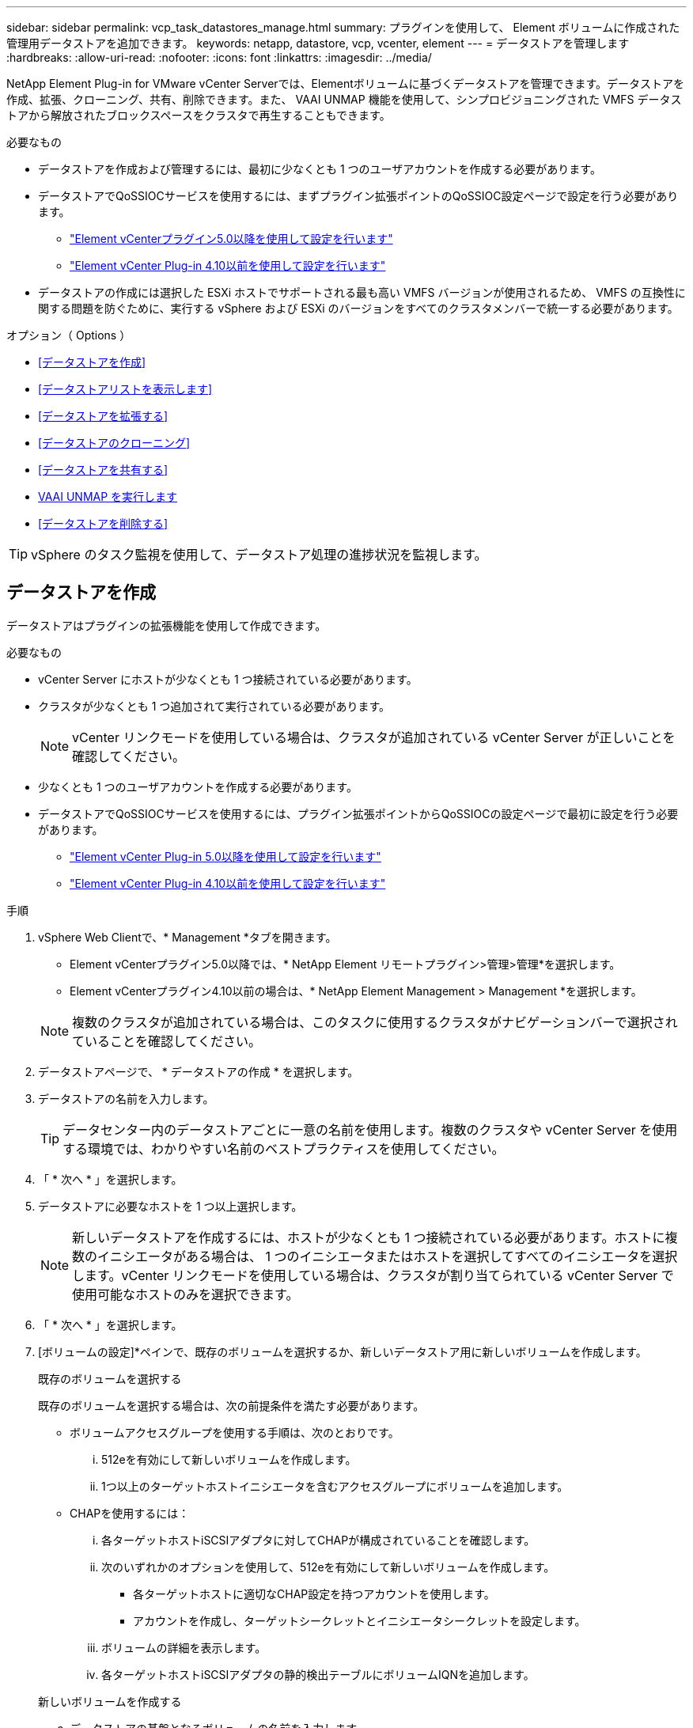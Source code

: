 ---
sidebar: sidebar 
permalink: vcp_task_datastores_manage.html 
summary: プラグインを使用して、 Element ボリュームに作成された管理用データストアを追加できます。 
keywords: netapp, datastore, vcp, vcenter, element 
---
= データストアを管理します
:hardbreaks:
:allow-uri-read: 
:nofooter: 
:icons: font
:linkattrs: 
:imagesdir: ../media/


[role="lead"]
NetApp Element Plug-in for VMware vCenter Serverでは、Elementボリュームに基づくデータストアを管理できます。データストアを作成、拡張、クローニング、共有、削除できます。また、 VAAI UNMAP 機能を使用して、シンプロビジョニングされた VMFS データストアから解放されたブロックスペースをクラスタで再生することもできます。

.必要なもの
* データストアを作成および管理するには、最初に少なくとも 1 つのユーザアカウントを作成する必要があります。
* データストアでQoSSIOCサービスを使用するには、まずプラグイン拡張ポイントのQoSSIOC設定ページで設定を行う必要があります。
+
** link:vcp_task_getstarted_5_0.html#configure-qossioc-settings-using-the-plug-in["Element vCenterプラグイン5.0以降を使用して設定を行います"]
** link:vcp_task_getstarted.html#configure-qossioc-settings-using-the-plug-in["Element vCenter Plug-in 4.10以前を使用して設定を行います"]


* データストアの作成には選択した ESXi ホストでサポートされる最も高い VMFS バージョンが使用されるため、 VMFS の互換性に関する問題を防ぐために、実行する vSphere および ESXi のバージョンをすべてのクラスタメンバーで統一する必要があります。


.オプション（ Options ）
* <<データストアを作成>>
* <<データストアリストを表示します>>
* <<データストアを拡張する>>
* <<データストアのクローニング>>
* <<データストアを共有する>>
* <<VAAI UNMAP を実行します>>
* <<データストアを削除する>>



TIP: vSphere のタスク監視を使用して、データストア処理の進捗状況を監視します。



== データストアを作成

データストアはプラグインの拡張機能を使用して作成できます。

.必要なもの
* vCenter Server にホストが少なくとも 1 つ接続されている必要があります。
* クラスタが少なくとも 1 つ追加されて実行されている必要があります。
+

NOTE: vCenter リンクモードを使用している場合は、クラスタが追加されている vCenter Server が正しいことを確認してください。

* 少なくとも 1 つのユーザアカウントを作成する必要があります。
* データストアでQoSSIOCサービスを使用するには、プラグイン拡張ポイントからQoSSIOCの設定ページで最初に設定を行う必要があります。
+
** link:vcp_task_getstarted_5_0.html#configure-qossioc-settings-using-the-plug-in["Element vCenter Plug-in 5.0以降を使用して設定を行います"]
** link:vcp_task_getstarted.html#configure-qossioc-settings-using-the-plug-in["Element vCenter Plug-in 4.10以前を使用して設定を行います"]




.手順
. vSphere Web Clientで、* Management *タブを開きます。
+
** Element vCenterプラグイン5.0以降では、* NetApp Element リモートプラグイン>管理>管理*を選択します。
** Element vCenterプラグイン4.10以前の場合は、* NetApp Element Management > Management *を選択します。


+

NOTE: 複数のクラスタが追加されている場合は、このタスクに使用するクラスタがナビゲーションバーで選択されていることを確認してください。

. データストアページで、 * データストアの作成 * を選択します。
. データストアの名前を入力します。
+

TIP: データセンター内のデータストアごとに一意の名前を使用します。複数のクラスタや vCenter Server を使用する環境では、わかりやすい名前のベストプラクティスを使用してください。

. 「 * 次へ * 」を選択します。
. データストアに必要なホストを 1 つ以上選択します。
+

NOTE: 新しいデータストアを作成するには、ホストが少なくとも 1 つ接続されている必要があります。ホストに複数のイニシエータがある場合は、 1 つのイニシエータまたはホストを選択してすべてのイニシエータを選択します。vCenter リンクモードを使用している場合は、クラスタが割り当てられている vCenter Server で使用可能なホストのみを選択できます。

. 「 * 次へ * 」を選択します。
. [ボリュームの設定]*ペインで、既存のボリュームを選択するか、新しいデータストア用に新しいボリュームを作成します。
+
[role="tabbed-block"]
====
.既存のボリュームを選択する
--
既存のボリュームを選択する場合は、次の前提条件を満たす必要があります。

** ボリュームアクセスグループを使用する手順は、次のとおりです。
+
... 512eを有効にして新しいボリュームを作成します。
... 1つ以上のターゲットホストイニシエータを含むアクセスグループにボリュームを追加します。


** CHAPを使用するには：
+
... 各ターゲットホストiSCSIアダプタに対してCHAPが構成されていることを確認します。
... 次のいずれかのオプションを使用して、512eを有効にして新しいボリュームを作成します。
+
**** 各ターゲットホストに適切なCHAP設定を持つアカウントを使用します。
**** アカウントを作成し、ターゲットシークレットとイニシエータシークレットを設定します。


... ボリュームの詳細を表示します。
... 各ターゲットホストiSCSIアダプタの静的検出テーブルにボリュームIQNを追加します。




--
.新しいボリュームを作成する
--
.. データストアの基盤となるボリュームの名前を入力します。
.. アカウントリストからユーザアカウントを選択します。
.. 作成するボリュームの合計サイズを入力します。
+

NOTE: デフォルトで選択されているボリュームサイズの単位は GB です。ボリュームは、 GB または GiB 単位のサイズを使用して作成できます。 1GB = 1 000 000 000 バイト 1GiB = 1 073 741 824 バイト

+
デフォルトでは、すべての新しいボリュームについて、 512 バイトエミュレーションが ON に設定されます。

.. [* Quality of Service* （サービス品質 * ） ] 領域で、次のいずれかを実行します。
+
... * Policy * で、既存の QoS ポリシーを選択します。
... カスタム設定 * で、 IOPS の最小値、最大値、バースト値をカスタマイズするか、デフォルトの QoS 値を使用します。
+

TIP: QoS ポリシーは、データベースサーバ、アプリケーションサーバ、インフラサーバなど、ほとんどリブートされずにストレージへの常時アクセスが必要となるサービス環境に最適です。カスタム QoSSIOC 自動化は、仮想デスクトップや専用キオスクタイプの VM など、毎日または数回、リブート、電源オン、電源オフが可能な軽量の VM に最適です。QoSSIOC 自動化ポリシーと QoS ポリシーを一緒に使用しないでください。

+

TIP: 最大 IOPS またはバースト IOPS の値が 20 、 000 IOPS を超える場合、単一のボリュームでこのレベルの IOPS を実現するには、キュー深度を深くするか、複数のセッションが必要になる場合があります。





--
====
. 「 * 次へ * 」を選択します。
. 次のいずれかを選択して、ホストアクセスの認証タイプを設定します。
+
** * ボリュームアクセスグループを使用 * ：ボリュームを認識できるイニシエータを明示的に制限する場合に選択します。
** * Use CHAP * ：イニシエータを制限しないセキュアなシークレットベースのアクセスの場合に選択します。


. 「 * 次へ * 」を選択します。
. ボリュームアクセスグループを使用するを選択した場合は、選択したホストのボリュームアクセスグループを設定します。
+
「選択したイニシエータで必要」にリストされているボリュームアクセスグループは、前の手順で選択した 1 つ以上のホストイニシエータにすでに関連付けられています

+
.. 追加のボリュームアクセスグループを選択するか、または新しいグループを作成して、使用可能なイニシエータに関連付けます。
+
*** * available * ：クラスタ内のその他のボリュームアクセスグループオプション。
*** * 新しいアクセスグループの作成 *: 新しいアクセスグループの名前を入力し、 *Add* を選択します。


.. 「 * 次へ * 」を選択します。
.. [Configure Hosts' Access * （ホストのアクセスの設定） ] ペインで、前のペインで選択したボリュームアクセスグループに、使用可能なホストイニシエータ（ IQN または WWPN ）を関連付けます。ボリュームアクセスグループがすでに関連付けられているホストイニシエータの場合、このフィールドは読み取り専用です。ボリュームアクセスグループに関連付けられていない場合は、イニシエータの横にあるリストから該当するオプションを選択します。
.. 「 * 次へ * 」を選択します。


. QoSSIOC 自動化を有効にする場合は、 QoS と SIOC を有効にする * をオンにしてから、 QoSSIOC を設定します。
+
--

TIP: QoS ポリシーを使用する場合は、 QoSSIOC を有効にしないでください。QoSSIOC は上書きされ、ボリュームの QoS 設定の QoS 値が調整されます。

QoSSIOCサービスを使用できない場合は、最初にQoSSIOCを設定する必要があります。

** link:vcp_task_getstarted_5_0.html#configure-qossioc-settings-using-the-plug-in["Element vCenterプラグイン5.0以降を使用して設定を行います"]
** link:vcp_task_getstarted.html#configure-qossioc-settings-using-the-plug-in["Element vCenter Plug-in 4.10以前を使用して設定を行います"]


--
+
.. 「 QoS と SIOC を有効にする」を選択します。
.. * バースト係数 * を設定します。
+

NOTE: バースト係数は、 VMDK の IOPS 制限（ SIOC ）設定を乗算する係数です。デフォルト値を変更する場合は、すべての VMDK について、 IOPS 制限にこの係数を掛けても Element ボリュームの最大バースト制限を超えない値を指定してください。

.. （任意） [*Override default QoS] を選択し、設定を行います。
+

NOTE: データストアに対して「デフォルトの QoS 設定を上書き」が無効になっている場合は、各 VM のデフォルトの SIOC 設定に基づいて、共有 IOPS と制限 IOPS の値が自動的に設定されます。

+

TIP: SIOC シェア制限をカスタマイズするときは、 SIOC IOPS 制限も必ずカスタマイズしてください。

+

TIP: デフォルトでは、 SIOC のディスク共有の最大数は「無制限」に設定されています。VDI などの大規模な VM 環境では、クラスタの最大 IOPS がオーバーコミットされる可能性があります。QoSSIOC を有効にするときは、常にデフォルト QoS を上書きするオプションをオンにして、 IOPS 制限オプションを適切な値に設定してください。



. 「 * 次へ * 」を選択します。
. 選択を確定し、 * 完了 * をクリックします。
. タスクの進捗状況を表示するには、 vSphere のタスク監視を使用します。データストアがリストに表示されない場合は、ビューを更新します。




== データストアリストを表示します

Plug-in拡張ポイントからは、Datastoresページ上の使用可能なデータストアを表示できます。

. vSphere Web Clientで、* Management *タブを開きます。
+
** Element vCenterプラグイン5.0以降では、* NetApp Element リモートプラグイン>管理>管理*を選択します。
** Element vCenterプラグイン4.10以前の場合は、* NetApp Element Management > Management *を選択します。


+

NOTE: 複数のクラスタが追加されている場合は、ナビゲーションバーで使用するクラスタを選択します。

. データストアのリストを確認します。
+

NOTE: 複数のボリュームにまたがるデータストア（混在データストア）はリストに表示されません。データストアビューには、選択した NetApp Element クラスタの ESXi ホストで使用可能なデータストアのみが表示されます。

. 次の点について確認
+
** * Name * ：データストアに割り当てられた名前。
** * ホスト名 * ：関連付けられている各ホストデバイスのアドレス。
** * ステータス * ：「 accessible 」または「 Inaccessible 」の値は、データストアが現在 vSphere に接続されているかどうかを示します。
** * タイプ * ： VMware ファイルシステムのデータストアタイプ。
** * ボリューム名 * ：関連付けられたボリュームに割り当てられている名前。
** * Volume NAA * ： NAA IEEE Registered Extended フォーマットで関連付けられたボリュームのグローバル一意 SCSI デバイス ID 。
** * 合計容量（ GB ） * ：データストアのフォーマット後の総容量。
** * 空き容量（ GB ） * ：データストアで使用可能なスペース。
** * QoSSIOC 自動化 * ： QoSSIOC 自動化が有効になっているかどうか。有効な値は次のとおり
+
*** [Enabled （有効） ] ： QoSSIOC は有効です。
*** 「 Disabled 」： QoSSIOC は無効です。
*** 「最大 QoS を超えました」：ボリュームの最大 QoS が指定された制限値を超えました。








== データストアを拡張する

プラグインの拡張ポイントを使用して、データストアを拡張してボリュームのサイズを大きくすることができます。データストアを拡張すると、そのデータストアに関連する VMFS ボリュームも拡張されます。

.手順
. vSphere Web Clientで、* Management *タブを開きます。
+
** Element vCenterプラグイン5.0以降では、* NetApp Element リモートプラグイン>管理>管理*を選択します。
** Element vCenterプラグイン4.10以前の場合は、* NetApp Element Management > Management *を選択します。


+

NOTE: 複数のクラスタが追加されている場合は、ナビゲーションバーで使用するクラスタを選択します。

. Datastores ページで、拡張するデータストアのチェックボックスを選択します。
. [ * アクション * ] を選択します。
. 表示されたメニューで、 * 延長 * を選択します。
. New Datastore Size （新しいデータストアのサイズ）フィールドに、新しいデータストアに必要なサイズを入力し、 GB または GiB を選択します。
+

NOTE: データストアの拡張では、ボリューム全体のサイズが消費されます。新しいデータストアのサイズは、選択したクラスタで利用できるプロビジョニングされていないスペースよりも大きくすることはできません。また、クラスタで許容される最大ボリュームサイズ以下でなければなりません。

. 「 * OK 」を選択します。
. ページをリフレッシュしてください




== データストアのクローニング

プラグインを使用してデータストアをクローニングできます。これには、目的の ESXi サーバまたはクラスタに新しいデータストアをマウントする作業が含まれます。作成したデータストアのクローンに名前を付け、 QoSSIOC 、ボリューム、ホスト、および認証タイプを設定できます。

ソースデータストアに仮想マシンが存在する場合は、クローンデータストア上の仮想マシンが新しい名前でインベントリに格納されます。

クローンデータストアのボリュームサイズは、ソースデータストアを構成するボリュームのサイズと同じになります。デフォルトでは、すべての新しいボリュームについて、 512 バイトエミュレーションが ON に設定されます。

.必要なもの
* vCenter Server にホストが少なくとも 1 つ接続されている必要があります。
* クラスタが少なくとも 1 つ追加されて実行されている必要があります。
+

NOTE: vCenter リンクモードを使用している場合は、クラスタが追加されている vCenter Server が正しいことを確認してください。

* ソースボリュームのサイズと同じかそれ以上のプロビジョニングされていない利用可能なスペースが必要です。
* 少なくとも 1 つのユーザアカウントを作成する必要があります。


.手順
. vSphere Web Clientで、* Management *タブを開きます。
+
** Element vCenterプラグイン5.0以降では、* NetApp Element リモートプラグイン>管理>管理*を選択します。
** Element vCenterプラグイン4.10以前の場合は、* NetApp Element Management > Management *を選択します。


+

NOTE: 複数のクラスタが追加されている場合は、ナビゲーションバーで使用するクラスタを選択します。

. [* Datastores * （データストア * ） ] ページで、クローニングするデータストアのチェックボックスを選択します。
. [ * アクション * ] を選択します。
. 表示されたメニューで、 * Clone * を選択します。
+

NOTE: クローニングするデータストアにそのデータストアにないディスクが接続された仮想マシンが含まれている場合、クローンの作成後、その仮想マシンのコピーは仮想マシンインベントリに追加されません。

. データストア名を入力します。
+

TIP: データセンター内のデータストアごとに一意の名前を使用します。複数のクラスタや vCenter Server を使用する環境では、わかりやすい名前のベストプラクティスを使用してください。

. 「 * 次へ * 」を選択します。
. データストアに必要なホストを 1 つ以上選択します。
+

NOTE: 新しいデータストアを作成するには、ホストが少なくとも 1 つ接続されている必要があります。ホストに複数のイニシエータがある場合は、 1 つのイニシエータまたはホストを選択してすべてのイニシエータを選択します。vCenter リンクモードを使用している場合は、クラスタが割り当てられている vCenter Server で使用可能なホストのみを選択できます。

. 「 * 次へ * 」を選択します。
. [Configure Volume] ペインで、次の操作を行います。
+
.. クローンデータストアを構成する新しい NetApp Element の名前を入力します。
.. アカウントリストからユーザアカウントを選択します。
+

NOTE: ボリュームを作成するには、既存のユーザアカウントが少なくとも 1 つ必要です。

.. [* Quality of Service* （サービス品質 * ） ] 領域で、次のいずれかを実行します。
+
*** 「 * Policy 」で、既存の QoS ポリシーがある場合は選択します。
*** カスタム設定 * で、 IOPS の最小値、最大値、バースト値をカスタマイズするか、デフォルトの QoS 値を使用します。
+

TIP: QoS ポリシーは、データベースサーバ、アプリケーションサーバ、インフラサーバなど、ほとんどリブートされずにストレージへの常時アクセスが必要となるサービス環境に最適です。カスタム QoSSIOC 自動化は、仮想デスクトップや専用キオスクタイプの VM など、毎日または数回、リブート、電源オン、電源オフが可能な軽量の VM に最適です。QoSSIOC 自動化ポリシーと QoS ポリシーを一緒に使用しないでください。

+

TIP: 最大 IOPS またはバースト IOPS の値が 20 、 000 IOPS を超える場合、単一のボリュームでこのレベルの IOPS を実現するには、キュー深度を深くするか、複数のセッションが必要になる場合があります。





. 「 * 次へ * 」を選択します。
. 次のいずれかのオプションを選択して、ホストアクセスの認証タイプを設定します。
+
** * ボリュームアクセスグループを使用 * ：ボリュームを認識できるイニシエータを明示的に制限する場合に選択します。
** * Use CHAP * ：イニシエータを制限しないセキュアなシークレットベースのアクセスの場合に選択します。


. 「 * 次へ * 」を選択します。
. ボリュームアクセスグループを使用するを選択した場合は、選択したホストのボリュームアクセスグループを設定します。
+
「選択したイニシエータで必要」にリストされているボリュームアクセスグループは、前の手順で選択した 1 つ以上のホストイニシエータにすでに関連付けられています。

+
.. 追加のボリュームアクセスグループを選択するか、または新しいグループを作成して、使用可能なイニシエータに関連付けます。
+
*** * available * ：クラスタ内のその他のボリュームアクセスグループオプション。
*** * 新しいアクセスグループの作成 *: 新しいアクセスグループの名前を入力し、 *Add* をクリックします。


.. 「 * 次へ * 」を選択します。
.. [Configure Hosts' Access * （ホストのアクセスの設定） ] ペインで、前のペインで選択したボリュームアクセスグループに、使用可能なホストイニシエータ（ IQN または WWPN ）を関連付けます。
+
ボリュームアクセスグループがすでに関連付けられているホストイニシエータの場合、このフィールドは読み取り専用です。ボリュームアクセスグループに関連付けられていない場合は、イニシエータの横にあるドロップダウンリストから該当するオプションを選択します。

.. 「 * 次へ * 」を選択します。


. QoSSIOC 自動化を有効にする場合は、「 QoS と SIOC を有効にする」チェックボックスをオンにしてから、 QoSSIOC を設定します。
+
--

IMPORTANT: QoS ポリシーを使用する場合は、 QoSSIOC を有効にしないでください。QoSSIOC は上書きされ、ボリュームの QoS 設定の QoS 値が調整されます。

QoSSIOCサービスを使用できない場合は、プラグイン拡張ポイントからQoSSIOCの設定ページで最初に設定する必要があります。

** link:vcp_task_getstarted_5_0.html#configure-qossioc-settings-using-the-plug-in["Element vCenterプラグイン5.0以降を使用して設定を行います"]
** link:vcp_task_getstarted.html#configure-qossioc-settings-using-the-plug-in["Element vCenter Plug-in 4.10以前を使用して設定を行います"]


--
+
.. 「 QoS と SIOC を有効にする」を選択します。
.. * バースト係数 * を設定します。
+

NOTE: バースト係数は、 VMDK の IOPS 制限（ SIOC ）設定を乗算する係数です。デフォルト値を変更する場合は、すべての VMDK について、 IOPS 制限にこの係数を掛けても NetApp Element ボリュームの最大バースト制限を超えない値を指定してください。

.. * オプション * ： [* Override default QoS] を選択し、設定を行います。
+
データストアに対して「デフォルトの QoS 設定を上書き」が無効になっている場合は、各 VM のデフォルトの SIOC 設定に基づいて、共有 IOPS と制限 IOPS の値が自動的に設定されます。

+

TIP: SIOC シェア制限をカスタマイズするときは、 SIOC IOPS 制限も必ずカスタマイズしてください。

+

TIP: デフォルトでは、 SIOC のディスク共有の最大数は「無制限」に設定されています。VDI などの大規模な VM 環境では、クラスタの最大 IOPS がオーバーコミットされる可能性があります。QoSSIOC を有効にするときは、常にデフォルト QoS を上書きするオプションをオンにして、 IOPS 制限オプションを適切な値に設定してください。



. 「 * 次へ * 」を選択します。
. 選択を確定し、 * 完了 * を選択します。
. ページをリフレッシュしてください




== データストアを共有する

プラグインの拡張ポイントを使用して、データストアを1つ以上のホストと共有できます。

データストアは、同じデータセンター内のホスト間でのみ共有できます。

.必要なもの
* クラスタが少なくとも 1 つ追加されて実行されている必要があります。
+

NOTE: vCenter リンクモードを使用している場合は、クラスタが追加されている vCenter Server が正しいことを確認してください。

* 選択したデータセンターに複数のホストがある。


.手順
. vSphere Web Clientで、* Management *タブを開きます。
+
** Element vCenterプラグイン5.0以降では、* NetApp Element リモートプラグイン>管理>管理*を選択します。
** Element vCenterプラグイン4.10以前の場合は、* NetApp Element Management > Management *を選択します。


+

NOTE: 複数のクラスタが追加されている場合は、ナビゲーションバーで使用するクラスタを選択します。

. [* Datastores] ページで、共有するデータストアのチェックボックスを選択します。
. [ * アクション * ] を選択します。
. 表示されたメニューで、「 * 共有」を選択します。
. 次のいずれかのオプションを選択して、ホストアクセスの認証タイプを設定します。
+
** * ボリュームアクセスグループを使用 * ：このオプションは、どのイニシエータがボリュームを認識できるかを明示的に制限する場合に選択します。
** * Use CHAP * ：イニシエータを制限せずにシークレットベースのセキュアなアクセスを行う場合に選択します。


. 「 * 次へ * 」を選択します。
. データストアに必要なホストを 1 つ以上選択します。
+

NOTE: 新しいデータストアを作成するには、ホストが少なくとも 1 つ接続されている必要があります。ホストに複数のイニシエータがある場合は、いずれかのイニシエータを選択するか、またはホストを選択してすべてのイニシエータvCenter リンクモードを使用している場合は、クラスタが割り当てられている vCenter Server で使用可能なホストのみを選択できます。

. 「 * 次へ * 」を選択します。
. ボリュームアクセスグループを使用するを選択した場合は、選択したホストのボリュームアクセスグループを設定します。
+
「選択したイニシエータで必要」にリストされているボリュームアクセスグループは、前の手順で選択した 1 つ以上のホストイニシエータにすでに関連付けられています。

+
.. 追加のボリュームアクセスグループを選択するか、または新しいグループを作成して、使用可能なイニシエータに関連付けます。
+
*** * available * ：クラスタ内のその他のボリュームアクセスグループオプション。
*** * 新しいアクセスグループの作成 *: 新しいアクセスグループの名前を入力し、 *Add* をクリックします。


.. 「 * 次へ * 」を選択します。
.. [Configure Hosts' Access * （ホストのアクセスの設定） ] ペインで、前のペインで選択したボリュームアクセスグループに、使用可能なホストイニシエータ（ IQN または WWPN ）を関連付けます。
+
ボリュームアクセスグループがすでに関連付けられているホストイニシエータの場合、このフィールドは読み取り専用です。ボリュームアクセスグループに関連付けられていない場合は、イニシエータの横にあるドロップダウンリストから該当するオプションを選択します。



. 選択を確定し、 * 完了 * を選択します。
. ページをリフレッシュしてください




== VAAI UNMAP を実行します

シンプロビジョニングされた VMFS5 データストアから解放されたブロックスペースをクラスタで再生するには、 VAAI UNMAP 機能を使用します。

.必要なもの
* タスクに使用するデータストアが VMFS5 以前のものであることを確認します。VMFS6 では、 ESXi で自動的に実行されるため、 VAAI UNMAP は使用できません
* ESXi ホストのシステム設定で VAAI UNMAP が有効になっていることを確認します。
+
esxcli system settings advanced list -o /VMFS3/EnableBlockDelete ’

+
有効にするには、整数値を 1 に設定する必要があります。

* ESXi ホストのシステム設定で VAAI UNMAP が有効になっていない場合は、次のコマンドを使用して値を 1 に設定します。
+
esxcli system settings advanced set -i 1 -o /VMFS3/EnableBlockDelete 」を参照してください



.手順
. vSphere Web Clientで、* Management *タブを開きます。
+
** Element vCenterプラグイン5.0以降では、* NetApp Element リモートプラグイン>管理>管理*を選択します。
** Element vCenterプラグイン4.10以前の場合は、* NetApp Element Management > Management *を選択します。


+

NOTE: 複数のクラスタが追加されている場合は、ナビゲーションバーで使用するクラスタを選択します。

. [* Datastores] ページで、 VAAI UNMAP を使用するデータストアのチェックボックスを選択します。
. 表示されたメニューで、 * アクション * を選択します。
. VAAI Unmap * を選択します。
. 名前または IP アドレスでホストを選択します。
. ホストのユーザ名とパスワードを入力します。
. 選択を確定し、 * OK * を選択します。




== データストアを削除する

プラグイン拡張ポイントを使用して、データストアを削除できます。この処理を実行すると、データストア上の、削除する VM に関連付けられているすべてのファイルが完全に削除されます。プラグインでは、登録済みの VM を含むデータストアは削除されません。

. vSphere Web Clientで、* Management *タブを開きます。
+
** Element vCenterプラグイン5.0以降では、* NetApp Element リモートプラグイン>管理>管理*を選択します。
** Element vCenterプラグイン4.10以前の場合は、* NetApp Element Management > Management *を選択します。


+

NOTE: 複数のクラスタが追加されている場合は、ナビゲーションバーで使用するクラスタを選択します。

. [* Datastores * （データストア * ） ] ページで、削除するデータストアのチェックボックスを選択します。
. [ * アクション * ] を選択します。
. 表示されたメニューで、 * 削除 * を選択します。
. （オプション）データストアに関連付けられている NetApp Element ボリュームを削除する場合は、関連するボリュームの削除 * チェックボックスを選択します。
+

NOTE: ボリュームを削除せずに残し、あとで別のデータストアに関連付けることもできます。

. 「 * はい * 」を選択します。




== 詳細については、こちらをご覧ください

* https://docs.netapp.com/us-en/hci/index.html["NetApp HCI のドキュメント"^]
* https://www.netapp.com/data-storage/solidfire/documentation["SolidFire and Element Resources ページにアクセスします"^]

